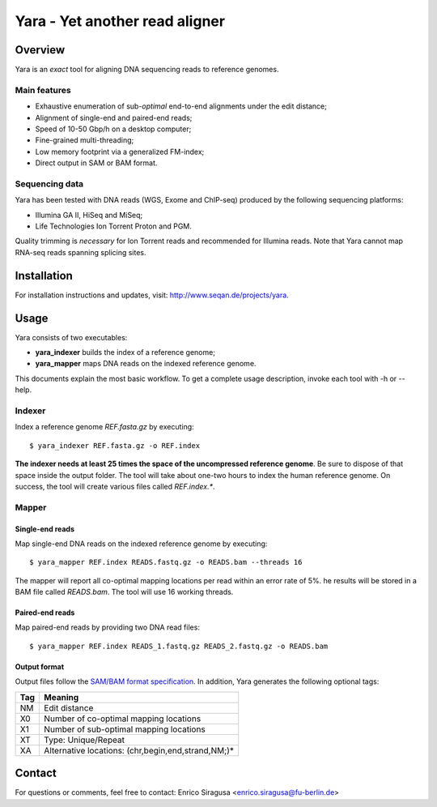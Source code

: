 Yara - Yet another read aligner
===============================


Overview
--------

Yara is an *exact* tool for aligning DNA sequencing reads to reference genomes.

Main features
~~~~~~~~~~~~~

* Exhaustive enumeration of sub-*optimal* end-to-end alignments under the edit distance;
* Alignment of single-end and paired-end reads;
* Speed of 10-50 Gbp/h on a desktop computer;
* Fine-grained multi-threading;
* Low memory footprint via a generalized FM-index;
* Direct output in SAM or BAM format.

Sequencing data
~~~~~~~~~~~~~~~

Yara has been tested with DNA reads (WGS, Exome and ChIP-seq) produced by the following sequencing platforms:

* Illumina GA II, HiSeq and MiSeq;
* Life Technologies Ion Torrent Proton and PGM.

Quality trimming is *necessary* for Ion Torrent reads and recommended for Illumina reads.
Note that Yara cannot map RNA-seq reads spanning splicing sites.


Installation
------------

For installation instructions and updates, visit: http://www.seqan.de/projects/yara.


Usage
-----

Yara consists of two executables:

* **yara_indexer** builds the index of a reference genome;
* **yara_mapper** maps DNA reads on the indexed reference genome.

This documents explain the most basic workflow.
To get a complete usage description, invoke each tool with -h or --help.

Indexer
~~~~~~~

Index a reference genome *REF.fasta.gz* by executing:

::

  $ yara_indexer REF.fasta.gz -o REF.index

**The indexer needs at least 25 times the space of the uncompressed reference genome**.
Be sure to dispose of that space inside the output folder.
The tool will take about one-two hours to index the human reference genome.
On success, the tool will create various files called *REF.index.**.

Mapper
~~~~~~

Single-end reads
^^^^^^^^^^^^^^^^

Map single-end DNA reads on the indexed reference genome by executing:

::

  $ yara_mapper REF.index READS.fastq.gz -o READS.bam --threads 16

The mapper will report all co-optimal mapping locations per read within an error rate of 5%.
he results will be stored in a BAM file called *READS.bam*.
The tool will use 16 working threads.

Paired-end reads
^^^^^^^^^^^^^^^^

Map paired-end reads by providing two DNA read files:

::

  $ yara_mapper REF.index READS_1.fastq.gz READS_2.fastq.gz -o READS.bam

Output format
^^^^^^^^^^^^^

Output files follow the `SAM/BAM format specification <http://samtools.github.io/hts-specs/SAMv1.pdf>`_.
In addition, Yara generates the following optional tags:

+-----+----------------------------------------------------+ 
| Tag | Meaning                                            | 
+=====+====================================================+ 
| NM  | Edit distance                                      |
+-----+----------------------------------------------------+ 
| X0  | Number of co-optimal mapping locations             |
+-----+----------------------------------------------------+ 
| X1  | Number of sub-optimal mapping locations            |
+-----+----------------------------------------------------+ 
| XT  | Type: Unique/Repeat                                |
+-----+----------------------------------------------------+ 
| XA  | Alternative locations: (chr,begin,end,strand,NM;)* |
+-----+----------------------------------------------------+ 


Contact
-------

For questions or comments, feel free to contact: Enrico Siragusa <enrico.siragusa@fu-berlin.de>
